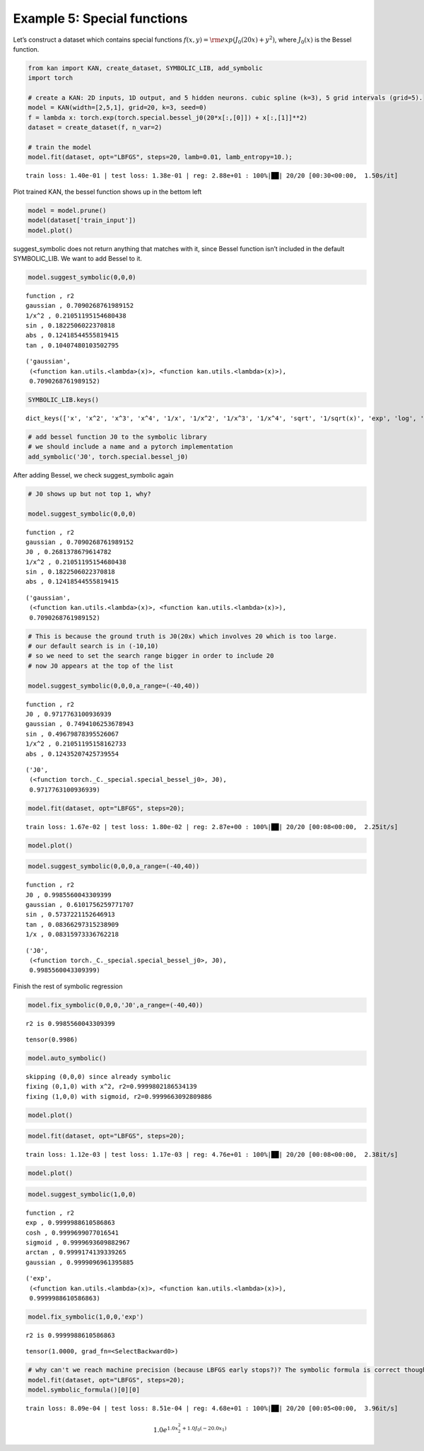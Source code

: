 Example 5: Special functions
============================

Let’s construct a dataset which contains special functions
:math:`f(x,y)={\rm exp}(J_0(20x)+y^2)`, where :math:`J_0(x)` is the
Bessel function.

.. code:: ipython3

    from kan import KAN, create_dataset, SYMBOLIC_LIB, add_symbolic
    import torch
    
    # create a KAN: 2D inputs, 1D output, and 5 hidden neurons. cubic spline (k=3), 5 grid intervals (grid=5).
    model = KAN(width=[2,5,1], grid=20, k=3, seed=0)
    f = lambda x: torch.exp(torch.special.bessel_j0(20*x[:,[0]]) + x[:,[1]]**2)
    dataset = create_dataset(f, n_var=2)
    
    # train the model
    model.fit(dataset, opt="LBFGS", steps=20, lamb=0.01, lamb_entropy=10.);


.. parsed-literal::

    train loss: 1.40e-01 | test loss: 1.38e-01 | reg: 2.88e+01 : 100%|██| 20/20 [00:30<00:00,  1.50s/it]


Plot trained KAN, the bessel function shows up in the bettom left

.. code:: ipython3

    model = model.prune()
    model(dataset['train_input'])
    model.plot()



.. image:: Example_5_special_functions_files/Example_5_special_functions_4_0.png


suggest_symbolic does not return anything that matches with it, since
Bessel function isn’t included in the default SYMBOLIC_LIB. We want to
add Bessel to it.

.. code:: ipython3

    model.suggest_symbolic(0,0,0)


.. parsed-literal::

    function , r2
    gaussian , 0.7090268761989152
    1/x^2 , 0.21051195154680438
    sin , 0.1822506022370818
    abs , 0.12418544555819415
    tan , 0.10407480103502795




.. parsed-literal::

    ('gaussian',
     (<function kan.utils.<lambda>(x)>, <function kan.utils.<lambda>(x)>),
     0.7090268761989152)



.. code:: ipython3

    SYMBOLIC_LIB.keys()




.. parsed-literal::

    dict_keys(['x', 'x^2', 'x^3', 'x^4', '1/x', '1/x^2', '1/x^3', '1/x^4', 'sqrt', '1/sqrt(x)', 'exp', 'log', 'abs', 'sin', 'tan', 'tanh', 'sigmoid', 'sgn', 'arcsin', 'arctan', 'arctanh', '0', 'gaussian', 'cosh'])



.. code:: ipython3

    # add bessel function J0 to the symbolic library
    # we should include a name and a pytorch implementation
    add_symbolic('J0', torch.special.bessel_j0)

After adding Bessel, we check suggest_symbolic again

.. code:: ipython3

    # J0 shows up but not top 1, why?
    
    model.suggest_symbolic(0,0,0)


.. parsed-literal::

    function , r2
    gaussian , 0.7090268761989152
    J0 , 0.2681378679614782
    1/x^2 , 0.21051195154680438
    sin , 0.1822506022370818
    abs , 0.12418544555819415




.. parsed-literal::

    ('gaussian',
     (<function kan.utils.<lambda>(x)>, <function kan.utils.<lambda>(x)>),
     0.7090268761989152)



.. code:: ipython3

    # This is because the ground truth is J0(20x) which involves 20 which is too large.
    # our default search is in (-10,10)
    # so we need to set the search range bigger in order to include 20
    # now J0 appears at the top of the list
    
    model.suggest_symbolic(0,0,0,a_range=(-40,40))


.. parsed-literal::

    function , r2
    J0 , 0.9717763100936939
    gaussian , 0.7494106253678943
    sin , 0.49679878395526067
    1/x^2 , 0.21051195158162733
    abs , 0.12435207425739554




.. parsed-literal::

    ('J0',
     (<function torch._C._special.special_bessel_j0>, J0),
     0.9717763100936939)



.. code:: ipython3

    model.fit(dataset, opt="LBFGS", steps=20);


.. parsed-literal::

    train loss: 1.67e-02 | test loss: 1.80e-02 | reg: 2.87e+00 : 100%|██| 20/20 [00:08<00:00,  2.25it/s]


.. code:: ipython3

    model.plot()



.. image:: Example_5_special_functions_files/Example_5_special_functions_13_0.png


.. code:: ipython3

    model.suggest_symbolic(0,0,0,a_range=(-40,40))


.. parsed-literal::

    function , r2
    J0 , 0.9985560043309399
    gaussian , 0.6101756259771707
    sin , 0.5737221152646913
    tan , 0.08366297315238909
    1/x , 0.08315973336762218




.. parsed-literal::

    ('J0',
     (<function torch._C._special.special_bessel_j0>, J0),
     0.9985560043309399)



Finish the rest of symbolic regression

.. code:: ipython3

    model.fix_symbolic(0,0,0,'J0',a_range=(-40,40))


.. parsed-literal::

    r2 is 0.9985560043309399




.. parsed-literal::

    tensor(0.9986)



.. code:: ipython3

    model.auto_symbolic()


.. parsed-literal::

    skipping (0,0,0) since already symbolic
    fixing (0,1,0) with x^2, r2=0.9999802186534139
    fixing (1,0,0) with sigmoid, r2=0.9999663092809886


.. code:: ipython3

    model.plot()



.. image:: Example_5_special_functions_files/Example_5_special_functions_18_0.png


.. code:: ipython3

    model.fit(dataset, opt="LBFGS", steps=20);


.. parsed-literal::

    train loss: 1.12e-03 | test loss: 1.17e-03 | reg: 4.76e+01 : 100%|██| 20/20 [00:08<00:00,  2.38it/s]


.. code:: ipython3

    model.plot()



.. image:: Example_5_special_functions_files/Example_5_special_functions_20_0.png


.. code:: ipython3

    model.suggest_symbolic(1,0,0)


.. parsed-literal::

    function , r2
    exp , 0.9999988610586863
    cosh , 0.9999699077016541
    sigmoid , 0.9999693609882967
    arctan , 0.9999174139339265
    gaussian , 0.9999096961395885




.. parsed-literal::

    ('exp',
     (<function kan.utils.<lambda>(x)>, <function kan.utils.<lambda>(x)>),
     0.9999988610586863)



.. code:: ipython3

    model.fix_symbolic(1,0,0,'exp')


.. parsed-literal::

    r2 is 0.9999988610586863




.. parsed-literal::

    tensor(1.0000, grad_fn=<SelectBackward0>)



.. code:: ipython3

    # why can't we reach machine precision (because LBFGS early stops?)? The symbolic formula is correct though.
    model.fit(dataset, opt="LBFGS", steps=20);
    model.symbolic_formula()[0][0]


.. parsed-literal::

    train loss: 8.09e-04 | test loss: 8.51e-04 | reg: 4.68e+01 : 100%|██| 20/20 [00:05<00:00,  3.96it/s]




.. math::

    \displaystyle 1.0 e^{1.0 x_{2}^{2} + 1.0 J_{0}{\left(- 20.0 x_{1} \right)}}


